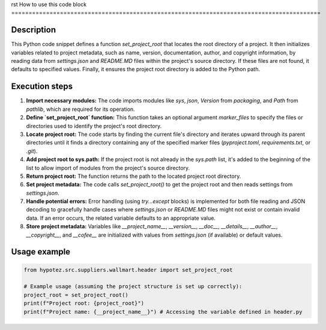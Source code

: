 rst
How to use this code block
=========================================================================================

Description
-------------------------
This Python code snippet defines a function `set_project_root` that locates the root directory of a project.  It then initializes variables related to project metadata, such as name, version, documentation, author, and copyright information, by reading data from `settings.json` and `README.MD` files within the project's source directory.  If these files are not found, it defaults to specified values.  Finally, it ensures the project root directory is added to the Python path.

Execution steps
-------------------------
1. **Import necessary modules:** The code imports modules like `sys`, `json`, `Version` from `packaging`, and `Path` from `pathlib`, which are required for its operation.

2. **Define `set_project_root` function:** This function takes an optional argument `marker_files` to specify the files or directories used to identify the project's root directory.

3. **Locate project root:** The code starts by finding the current file's directory and iterates upward through its parent directories until it finds a directory containing any of the specified marker files (`pyproject.toml`, `requirements.txt`, or `.git`).

4. **Add project root to sys.path:** If the project root is not already in the `sys.path` list, it's added to the beginning of the list to allow import of modules from the project's source directory.

5. **Return project root:** The function returns the path to the located project root directory.

6. **Set project metadata:** The code calls `set_project_root()` to get the project root and then reads settings from `settings.json`.

7. **Handle potential errors:** Error handling (using `try...except` blocks) is implemented for both file reading and JSON decoding to gracefully handle cases where `settings.json` or `README.MD` files might not exist or contain invalid data.  If an error occurs, the related variable defaults to an appropriate value.

8. **Store project metadata:**  Variables like `__project_name__`, `__version__`, `__doc__`, `__details__`, `__author__`, `__copyright__`, and `__cofee__` are initialized with values from `settings.json` (if available) or default values.


Usage example
-------------------------
.. code-block:: python

    from hypotez.src.suppliers.wallmart.header import set_project_root
    
    # Example usage (assuming the project structure is set up correctly):
    project_root = set_project_root()
    print(f"Project root: {project_root}")
    print(f"Project name: {__project_name__}") # Accessing the variable defined in header.py